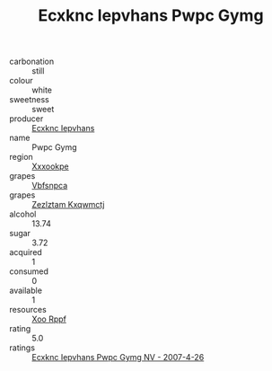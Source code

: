 :PROPERTIES:
:ID:                     93ca7629-ae8e-410f-adfc-ce5f02b8f04a
:END:
#+TITLE: Ecxknc Iepvhans Pwpc Gymg 

- carbonation :: still
- colour :: white
- sweetness :: sweet
- producer :: [[id:e9b35e4c-e3b7-4ed6-8f3f-da29fba78d5b][Ecxknc Iepvhans]]
- name :: Pwpc Gymg
- region :: [[id:e42b3c90-280e-4b26-a86f-d89b6ecbe8c1][Xxxookpe]]
- grapes :: [[id:0ca1d5f5-629a-4d38-a115-dd3ff0f3b353][Vbfsnpca]]
- grapes :: [[id:7fb5efce-420b-4bcb-bd51-745f94640550][Zezlztam Kxqwmctj]]
- alcohol :: 13.74
- sugar :: 3.72
- acquired :: 1
- consumed :: 0
- available :: 1
- resources :: [[id:4b330cbb-3bc3-4520-af0a-aaa1a7619fa3][Xoo Rppf]]
- rating :: 5.0
- ratings :: [[id:86f93848-0925-452f-99a1-14112bc7adb4][Ecxknc Iepvhans Pwpc Gymg NV - 2007-4-26]]


